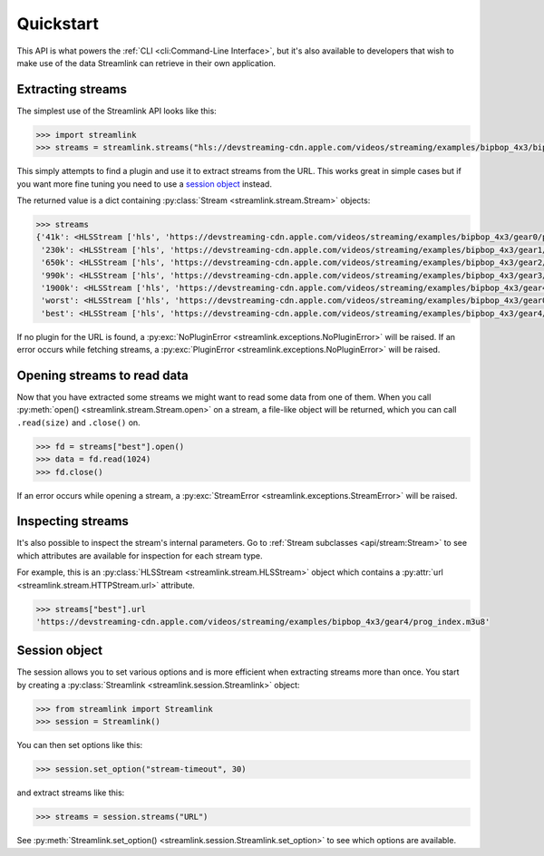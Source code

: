 Quickstart
----------

This API is what powers the :ref:`CLI <cli:Command-Line Interface>`, but it's also available to developers that wish
to make use of the data Streamlink can retrieve in their own application.


Extracting streams
^^^^^^^^^^^^^^^^^^

The simplest use of the Streamlink API looks like this:

.. code-block:: python

    >>> import streamlink
    >>> streams = streamlink.streams("hls://devstreaming-cdn.apple.com/videos/streaming/examples/bipbop_4x3/bipbop_4x3_variant.m3u8")

This simply attempts to find a plugin and use it to extract streams from
the URL. This works great in simple cases but if you want more
fine tuning you need to use a `session object`_ instead.

The returned value is a dict containing :py:class:`Stream <streamlink.stream.Stream>` objects:

.. code-block:: python

    >>> streams
    {'41k': <HLSStream ['hls', 'https://devstreaming-cdn.apple.com/videos/streaming/examples/bipbop_4x3/gear0/prog_index.m3u8', 'https://devstreaming-cdn.apple.com/videos/streaming/examples/bipbop_4x3/bipbop_4x3_variant.m3u8']>,
     '230k': <HLSStream ['hls', 'https://devstreaming-cdn.apple.com/videos/streaming/examples/bipbop_4x3/gear1/prog_index.m3u8', 'https://devstreaming-cdn.apple.com/videos/streaming/examples/bipbop_4x3/bipbop_4x3_variant.m3u8']>,
     '650k': <HLSStream ['hls', 'https://devstreaming-cdn.apple.com/videos/streaming/examples/bipbop_4x3/gear2/prog_index.m3u8', 'https://devstreaming-cdn.apple.com/videos/streaming/examples/bipbop_4x3/bipbop_4x3_variant.m3u8']>,
     '990k': <HLSStream ['hls', 'https://devstreaming-cdn.apple.com/videos/streaming/examples/bipbop_4x3/gear3/prog_index.m3u8', 'https://devstreaming-cdn.apple.com/videos/streaming/examples/bipbop_4x3/bipbop_4x3_variant.m3u8']>,
     '1900k': <HLSStream ['hls', 'https://devstreaming-cdn.apple.com/videos/streaming/examples/bipbop_4x3/gear4/prog_index.m3u8', 'https://devstreaming-cdn.apple.com/videos/streaming/examples/bipbop_4x3/bipbop_4x3_variant.m3u8']>,
     'worst': <HLSStream ['hls', 'https://devstreaming-cdn.apple.com/videos/streaming/examples/bipbop_4x3/gear0/prog_index.m3u8', 'https://devstreaming-cdn.apple.com/videos/streaming/examples/bipbop_4x3/bipbop_4x3_variant.m3u8']>,
     'best': <HLSStream ['hls', 'https://devstreaming-cdn.apple.com/videos/streaming/examples/bipbop_4x3/gear4/prog_index.m3u8', 'https://devstreaming-cdn.apple.com/videos/streaming/examples/bipbop_4x3/bipbop_4x3_variant.m3u8']>}


If no plugin for the URL is found, a :py:exc:`NoPluginError <streamlink.exceptions.NoPluginError>` will be raised.
If an error occurs while fetching streams, a :py:exc:`PluginError <streamlink.exceptions.NoPluginError>` will be raised.


Opening streams to read data
^^^^^^^^^^^^^^^^^^^^^^^^^^^^

Now that you have extracted some streams we might want to read some data from
one of them. When you call :py:meth:`open() <streamlink.stream.Stream.open>` on a stream, a file-like object will be
returned, which you can call ``.read(size)`` and ``.close()`` on.


.. code-block:: python

    >>> fd = streams["best"].open()
    >>> data = fd.read(1024)
    >>> fd.close()

If an error occurs while opening a stream, a :py:exc:`StreamError <streamlink.exceptions.StreamError>` will be raised.


Inspecting streams
^^^^^^^^^^^^^^^^^^

It's also possible to inspect the stream's internal parameters. Go to
:ref:`Stream subclasses <api/stream:Stream>` to see which attributes are available
for inspection for each stream type.

For example, this is an :py:class:`HLSStream <streamlink.stream.HLSStream>` object which
contains a :py:attr:`url <streamlink.stream.HTTPStream.url>` attribute.

.. code-block:: python

    >>> streams["best"].url
    'https://devstreaming-cdn.apple.com/videos/streaming/examples/bipbop_4x3/gear4/prog_index.m3u8'


Session object
^^^^^^^^^^^^^^

The session allows you to set various options and is more efficient
when extracting streams more than once. You start by creating a
:py:class:`Streamlink <streamlink.session.Streamlink>` object:

.. code-block:: python

    >>> from streamlink import Streamlink
    >>> session = Streamlink()

You can then set options like this:

.. code-block:: python

    >>> session.set_option("stream-timeout", 30)

and extract streams like this:

.. code-block:: python

    >>> streams = session.streams("URL")


See :py:meth:`Streamlink.set_option() <streamlink.session.Streamlink.set_option>` to see which options are available.
